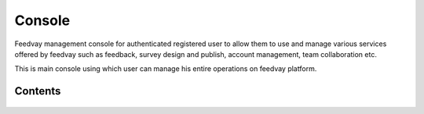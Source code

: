 Console
=======

Feedvay management console for authenticated registered user to allow them to use and manage various services
offered by feedvay such as feedback, survey design and publish, account management, team collaboration etc.

This is main console using which user can manage his entire operations on feedvay platform.


Contents
--------

    .. toctree::
       :maxdepth: 2
       :titlesonly:

       views
       middleware.rst

